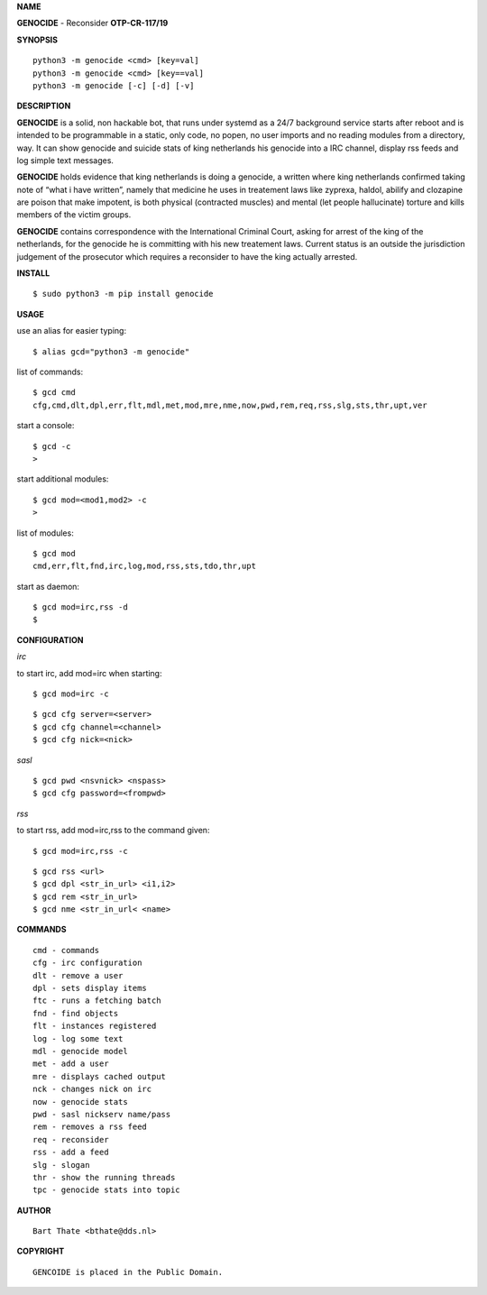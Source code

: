 **NAME**


**GENOCIDE** - Reconsider **OTP-CR-117/19**


**SYNOPSIS**


::

    python3 -m genocide <cmd> [key=val]
    python3 -m genocide <cmd> [key==val]
    python3 -m genocide [-c] [-d] [-v]


**DESCRIPTION**


**GENOCIDE** is a solid, non hackable bot, that runs under systemd as a 
24/7 background service starts after reboot and is intended to be programmable
in a static, only code, no popen, no user imports and no reading modules from
a directory, way. It can show genocide and suicide stats of king netherlands
his genocide into a IRC channel, display rss feeds and log simple text
messages.

**GENOCIDE** holds evidence that king netherlands is doing a genocide, a 
written where king netherlands confirmed taking note of “what i have
written”, namely that medicine he uses in treatement laws like zyprexa, 
haldol, abilify and clozapine are poison that make impotent, is both physical
(contracted muscles) and mental (let  people hallucinate) torture and kills
members of the victim groups. 

**GENOCIDE** contains correspondence with the International Criminal
Court, asking for arrest of the king of the  netherlands, for the genocide
he is committing with his new treatement laws. Current status is an outside
the jurisdiction judgement of the prosecutor  which requires a reconsider to
have the king actually arrested.


**INSTALL**


::

    $ sudo python3 -m pip install genocide


**USAGE**


use an alias for easier typing::

    $ alias gcd="python3 -m genocide"

list of commands::

    $ gcd cmd
    cfg,cmd,dlt,dpl,err,flt,mdl,met,mod,mre,nme,now,pwd,rem,req,rss,slg,sts,thr,upt,ver

start a console::

    $ gcd -c
    >

start additional modules::

    $ gcd mod=<mod1,mod2> -c
    >

list of modules::

    $ gcd mod
    cmd,err,flt,fnd,irc,log,mod,rss,sts,tdo,thr,upt


start as daemon::

    $ gcd mod=irc,rss -d
    $ 


**CONFIGURATION**


*irc*

to start irc, add mod=irc when starting::

    $ gcd mod=irc -c

::

    $ gcd cfg server=<server>
    $ gcd cfg channel=<channel>
    $ gcd cfg nick=<nick>

*sasl*

::

    $ gcd pwd <nsvnick> <nspass>
    $ gcd cfg password=<frompwd>

*rss*

to start rss, add mod=irc,rss to the command given:

::

    $ gcd mod=irc,rss -c

::

    $ gcd rss <url>
    $ gcd dpl <str_in_url> <i1,i2>
    $ gcd rem <str_in_url>
    $ gcd nme <str_in_url< <name>


**COMMANDS**


::

    cmd - commands
    cfg - irc configuration
    dlt - remove a user
    dpl - sets display items
    ftc - runs a fetching batch
    fnd - find objects 
    flt - instances registered
    log - log some text
    mdl - genocide model
    met - add a user
    mre - displays cached output
    nck - changes nick on irc
    now - genocide stats
    pwd - sasl nickserv name/pass
    rem - removes a rss feed
    req - reconsider
    rss - add a feed
    slg - slogan
    thr - show the running threads
    tpc - genocide stats into topic


**AUTHOR**

::

    Bart Thate <bthate@dds.nl>


**COPYRIGHT**

::

    GENCOIDE is placed in the Public Domain.
